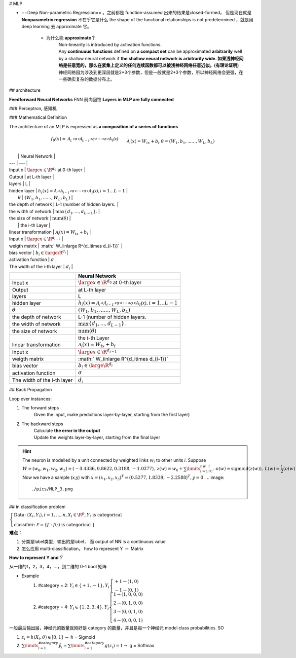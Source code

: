 # MLP

- ==Deep Non-parametric Regression== 。之前都是 function-assumed 出来的结果是closed-formed， 但是现在就是 **Nonparametric regression** 不在乎它是什么 the shape of the functional relationships is not predetermined ，就是用 deep learning 去 approximate 它。

    - 为什么能 **approximate？**
        | Non-linearity is introduced by activation functions.
        | Any **continuous functions** defined on **a compact set** can be approximated **arbitrarily** well by a shallow neural network if **the shallow neural network is arbitrarily wide. 如果浅神经网络是任意宽的，那么在紧集上定义的任何连续函数都可以被浅神经网络任意近似。(有理论证明)**
        | 神经网络因为涉及到更深层就是2*3个参数，但是一般就是2+3个参数，所以神经网络会更强，在一些确实复杂的数据分布上。

## architecture

**Feedforward Neural Networks** FNN 前向回馈 **Layers in MLP are fully connected**

### Perceptron, 感知机

.. grid:: 2

    .. grid-item::
        ==Perceptron== , 感知机是接受多个输入后将每个值与各自的权重 **相乘，最后输出总和** 的模型

    .. grid-item::
        .. image:: ./pics/MLP_1.png

### Mathematical Definition

The architecture of an MLP is expressed as **a composition of a series of functions**

.. math::
    \begin{align*}f_\theta(x)=&\mathcal{A_L\circ\sigma \circ A_{L-1}\circ\sigma \circ\cdots\circ \sigma \circ A_1(x) }\\&\mathcal{A_i}(x)=W_ix+b_i\\&\theta=(W_1,b_1,...\dots,W_L,b_L)\end{align*}

.. image:: ./pics/MLP_2.png

|  | Neural Network |
| --- | --- |
| Input x |  :math:`\large x\in\R^{d_0}`  at 0-th layer |
| Output | at L-th layer |
| layers | L |
| hidden layer | :math:`h_i(x)=\mathcal{A_i \circ A_{i-1}\circ\sigma \circ\cdots\circ \sigma \circ A_1(x) },i=1...L-1` |
|  :math:`\theta`  |  :math:`(W_1,b_1,...\dots,W_L,b_L)`  |
| the depth of network | L-1 (number of hidden layers. |
| the width of  network | :math:`\max\{d_1 , ... , d_{L-1}\}.` |
| the size of  network |  :math:`\text{num}( \theta)`  |
|  | the i-th Layer |
| linear transformation | :math:`\mathcal{A_i}(x)=W_ix+b_i` |
| Input x |  :math:`\large x\in\R^{d_{i-1}}`  |
| weigth matrix | :math:` W_i\in\large \R^{d_i\times d_{i-1}}` |
| bias vector | :math:`b_i\in\large\R^{d_i}`  |
| activation function |  :math:`\sigma` |
| The width of the i-th layer | :math:`d_i` |

.. table::

    +-----------------------------+--------------------------------------------------------------------------------------------------+
    |                             | Neural Network                                                                                   |
    +=============================+==================================================================================================+
    | Input x                     |  :math:`\large x\in\R^{d_0}`  at 0-th layer                                                      |
    +-----------------------------+--------------------------------------------------------------------------------------------------+
    | Output                      | at L-th layer                                                                                    |
    +-----------------------------+--------------------------------------------------------------------------------------------------+
    | layers                      | L                                                                                                |
    +-----------------------------+--------------------------------------------------------------------------------------------------+
    | hidden layer                | :math:`h_i(x)=\mathcal{A_i\circ A_{i-1}\circ\sigma\circ\cdots\circ\sigma\circ A_1(x)},i=1...L-1` |
    +-----------------------------+--------------------------------------------------------------------------------------------------+
    |  :math:`\theta`             |  :math:`(W_1,b_1,...\dots,W_L,b_L)`                                                              |
    +-----------------------------+--------------------------------------------------------------------------------------------------+
    | the depth of network        | L-1 (number of hidden layers.                                                                    |
    +-----------------------------+--------------------------------------------------------------------------------------------------+
    | the width of  network       | :math:`\max\{d_1 , ... , d_{L-1}\}.`                                                             |
    +-----------------------------+--------------------------------------------------------------------------------------------------+
    | the size of  network        |  :math:`\text{num}( \theta)`                                                                     |
    +-----------------------------+--------------------------------------------------------------------------------------------------+
    |                             | the i-th Layer                                                                                   |
    +-----------------------------+--------------------------------------------------------------------------------------------------+
    | linear transformation       | :math:`\mathcal{A_i}(x)=W_ix+b_i`                                                                |
    +-----------------------------+--------------------------------------------------------------------------------------------------+
    | Input x                     |  :math:`\large x\in\R^{d_{i-1}}`                                                                 |
    +-----------------------------+--------------------------------------------------------------------------------------------------+
    | weigth matrix               | :math:` W_i\in\large \R^{d_i\times d_{i-1}}`                                                     |
    +-----------------------------+--------------------------------------------------------------------------------------------------+
    | bias vector                 | :math:`b_i\in\large\R^{d_i}`                                                                     |
    +-----------------------------+--------------------------------------------------------------------------------------------------+
    | activation function         |  :math:`\sigma`                                                                                  |
    +-----------------------------+--------------------------------------------------------------------------------------------------+
    | The width of the i-th layer | :math:`d_i`                                                                                      |
    +-----------------------------+--------------------------------------------------------------------------------------------------+

## Back Propagation

Loop over instances:

1. The forward steps
    Given the input, make predictions layer-by-layer, starting from the first layer)
2. The backward steps
    | Calculate **the error in the output**
    | Update the weights layer-by-layer, starting from the final layer

.. hint:: The neuron is modelled by a unit connected by weighted links  :math:`w_i`  to other units 𝑖. Suppose  :math:`W=(w_0,w_1,w_2,w_3)=(-0.4336,0.8622,0.3188,-1.0377),\: z(w)=w_0+\sum\limits_{i=1}^nw_ix_i,\:o(w)=\text{sigmoid}(z(w)),\: L(w)=\cfrac{1}{2}(o(w)-y)^2.` 
    Now we have a sample (x,y) with  :math:`x = (x_1,x_2,x_3)^T = (0.5377,1.8339,-2.2588)^T, y = 0` .
    .. image::
        ./pics/MLP_3.png

## in classification problem

:math:`\begin{cases}\text{Data: }(X_i,Y_i),i=1,\dots,n,X_i\in\R^p,Y_i \text{ is categorical }\\\text{classifier: }\mathcal F=\{f:f(\cdot)\text{ is categorical }\}\end{cases}` 

**难点：**

1. 分类是label类型，输出的是label， 而 output of NN is a continuous value
2. 怎么应用 multi-classification， how to represent Y    :math:`\rightarrow`  Matrix

**How to represent Y and**  :math:`\hat{Y}` 

从一维的1，2，3，4，…，到二维的 0-1 bool 矩阵

- Example
    1. \#category = 2:  :math:`Y_i\in\{+1,-1\}, Y_i\begin{cases}+1\rightarrow (1,0)\\-1\rightarrow (0,1)\end{cases}` 
    2. \#category = 4:  :math:`Y_i\in\{1,2,3,4\}, Y_i\begin{cases}1\rightarrow (1,0,0,0)\\2\rightarrow (0,1,0,0)\\3\rightarrow (0,0,1,0)\\4\rightarrow (0,0,0,1)\end{cases}` 

一般最后输出层，神经元的数量就刚好是 category 的数量，并且是每一个神经元 model class probabilities. SO

1. :math:`z_i=h(X_i,\theta)\in[0,1]`   :math:`\rightarrow`  h = Sigmoid
2. :math:`\sum\limits_{i=1}^{\#category}\hat{y}_i=\sum\limits_{i=1}^{\#category}g(z_i)=1\rightarrow`   g = Softmax
